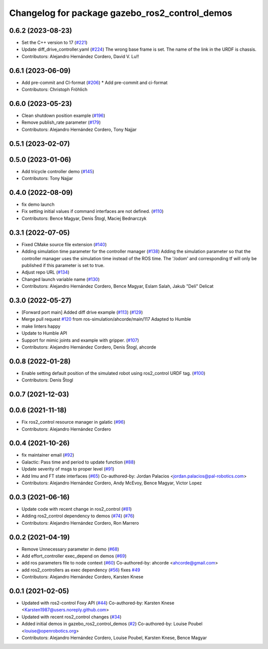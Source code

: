 ^^^^^^^^^^^^^^^^^^^^^^^^^^^^^^^^^^^^^^^^^^^^^^^
Changelog for package gazebo_ros2_control_demos
^^^^^^^^^^^^^^^^^^^^^^^^^^^^^^^^^^^^^^^^^^^^^^^

0.6.2 (2023-08-23)
------------------
* Set the C++ version to 17 (`#221 <https://github.com/ros-controls/gazebo_ros2_control/issues/221>`_)
* Update diff_drive_controller.yaml (`#224 <https://github.com/ros-controls/gazebo_ros2_control/issues/224>`_)
  The wrong base frame is set. The name of the link in the URDF is chassis.
* Contributors: Alejandro Hernández Cordero, David V. Lu!!

0.6.1 (2023-06-09)
------------------
* Add pre-commit and CI-format (`#206 <https://github.com/ros-controls/gazebo_ros2_control/issues/206>`_)
  * Add pre-commit and ci-format
* Contributors: Christoph Fröhlich

0.6.0 (2023-05-23)
------------------
* Clean shutdown position example (`#196 <https://github.com/ros-controls/gazebo_ros2_control/issues/196>`_)
* Remove publish_rate parameter (`#179 <https://github.com/ros-controls/gazebo_ros2_control/issues/179>`_)
* Contributors: Alejandro Hernández Cordero, Tony Najjar

0.5.1 (2023-02-07)
------------------

0.5.0 (2023-01-06)
------------------
* Add tricycle controller demo (`#145 <https://github.com/ros-controls/gazebo_ros2_control/issues/145>`_)
* Contributors: Tony Najjar

0.4.0 (2022-08-09)
------------------
* fix demo launch
* Fix setting initial values if command interfaces are not defined. (`#110 <https://github.com/ros-simulation/gazebo_ros2_control/issues/110>`_)
* Contributors: Bence Magyar, Denis Štogl, Maciej Bednarczyk

0.3.1 (2022-07-05)
------------------
* Fixed CMake source file extension (`#140 <https://github.com/ros-simulation/gazebo_ros2_control/issues/140>`_)
* Adding simulation time parameter for the controller manager (`#138 <https://github.com/ros-simulation/gazebo_ros2_control/issues/138>`_)
  Adding the simulation parameter so that the controller manager uses the simulation time instead of the ROS time.  The '/odom' and corresponding tf will only be published if this parameter is set to true.
* Adjust repo URL (`#134 <https://github.com/ros-simulation/gazebo_ros2_control/issues/134>`_)
* Changed launch variable name (`#130 <https://github.com/ros-simulation/gazebo_ros2_control/issues/130>`_)
* Contributors: Alejandro Hernández Cordero, Bence Magyar, Eslam Salah, Jakub "Deli" Delicat

0.3.0 (2022-05-27)
------------------
* [Forward port main] Added diff drive example (`#113 <https://github.com/ros-simulation/gazebo_ros2_control/issues/113>`_) (`#129 <https://github.com/ros-simulation/gazebo_ros2_control/issues/129>`_)
* Merge pull request `#120 <https://github.com/ros-simulation/gazebo_ros2_control/issues/120>`_ from ros-simulation/ahcorde/main/117
  Adapted to Humble
* make linters happy
* Update to Humble API
* Support for mimic joints and example with gripper. (`#107 <https://github.com/ros-simulation/gazebo_ros2_control/issues/107>`_)
* Contributors: Alejandro Hernández Cordero, Denis Štogl, ahcorde

0.0.8 (2022-01-28)
------------------
* Enable setting default position of the simulated robot using ros2_control URDF tag. (`#100 <https://github.com/ros-simulation/gazebo_ros2_control//issues/100>`_)
* Contributors: Denis Štogl

0.0.7 (2021-12-03)
------------------

0.0.6 (2021-11-18)
------------------
* Fix ros2_control resource manager in galatic (`#96 <https://github.com/ros-simulation/gazebo_ros2_control//issues/96>`_)
* Contributors: Alejandro Hernández Cordero

0.0.4 (2021-10-26)
------------------
* fix maintainer email (`#92 <https://github.com/ros-simulation/gazebo_ros2_control//issues/92>`_)
* Galactic: Pass time and period to update function (`#88 <https://github.com/ros-simulation/gazebo_ros2_control//issues/88>`_)
* Update severity of msgs to proper level (`#91 <https://github.com/ros-simulation/gazebo_ros2_control//issues/91>`_)
* Add Imu and FT state interfaces (`#65 <https://github.com/ros-simulation/gazebo_ros2_control//issues/65>`_)
  Co-authored-by: Jordan Palacios <jordan.palacios@pal-robotics.com>
* Contributors: Alejandro Hernández Cordero, Andy McEvoy, Bence Magyar, Victor Lopez

0.0.3 (2021-06-16)
------------------
* Update code with recent change in ros2_control (`#81 <https://github.com/ros-simulation/gazebo_ros2_control/issues/81>`_)
* Adding ros2_control dependency to demos (`#74 <https://github.com/ros-simulation/gazebo_ros2_control/issues/74>`_) (`#76 <https://github.com/ros-simulation/gazebo_ros2_control/issues/76>`_)
* Contributors: Alejandro Hernández Cordero, Ron Marrero

0.0.2 (2021-04-19)
------------------
* Remove Unnecessary parameter in demo (`#68 <https://github.com/ros-simulation/gazebo_ros2_control//issues/68>`_)
* Add effort_controller exec_depend on demos (`#69 <https://github.com/ros-simulation/gazebo_ros2_control//issues/69>`_)
* add ros parameters file to node context (`#60 <https://github.com/ros-simulation/gazebo_ros2_control//issues/60>`_)
  Co-authored-by: ahcorde <ahcorde@gmail.com>
* add ros2_controllers as exec dependency (`#56 <https://github.com/ros-simulation/gazebo_ros2_control//issues/56>`_)
  fixes `#49 <https://github.com/ros-simulation/gazebo_ros2_control//issues/49>`_
* Contributors: Alejandro Hernández Cordero, Karsten Knese

0.0.1 (2021-02-05)
------------------
* Updated with ros2-control Foxy API (`#44 <https://github.com/ros-simulation/gazebo_ros2_control/issues/44>`_)
  Co-authored-by: Karsten Knese <Karsten1987@users.noreply.github.com>
* Updated with recent ros2_control changes (`#34 <https://github.com/ros-simulation/gazebo_ros2_control/issues/34>`_)
* Added initial demos in gazebo_ros2_control_demos (`#2 <https://github.com/ros-simulation/gazebo_ros2_control/issues/2>`_)
  Co-authored-by: Louise Poubel <louise@openrobotics.org>
* Contributors: Alejandro Hernández Cordero, Louise Poubel, Karsten Knese, Bence Magyar
